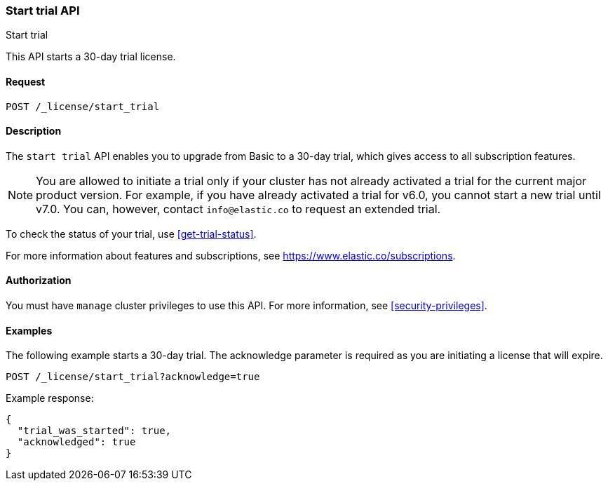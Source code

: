[role="xpack"]
[testenv="basic"]
[[start-trial]]
=== Start trial API
++++
<titleabbrev>Start trial</titleabbrev>
++++

This API starts a 30-day trial license.

[float]
==== Request

`POST /_license/start_trial`

[float]
==== Description

The `start trial` API enables you to upgrade from Basic to a 30-day trial, which
gives access to all subscription features.

NOTE: You are allowed to initiate a trial only if your cluster has not already
activated a trial for the current major product version. For example, if you
have already activated a trial for v6.0, you cannot start a new trial until v7.0.
You can, however, contact `info@elastic.co` to request an extended trial.

To check the status of your trial, use <<get-trial-status>>. 

For more information about features and subscriptions, see
https://www.elastic.co/subscriptions.

==== Authorization

You must have `manage` cluster privileges to use this API.
For more information, see
<<security-privileges>>.

[float]
==== Examples

The following example starts a 30-day trial. The acknowledge parameter is
required as you are initiating a license that will expire.

[source,console]
------------------------------------------------------------
POST /_license/start_trial?acknowledge=true
------------------------------------------------------------
// TEST[skip:license testing issues]

Example response:
[source,js]
------------------------------------------------------------
{
  "trial_was_started": true,
  "acknowledged": true
}
------------------------------------------------------------
// NOTCONSOLE